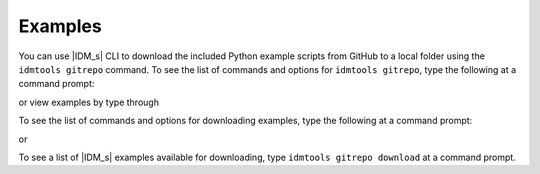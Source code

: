 ========
Examples
========

You can use |IDM_s| CLI to download the included Python example scripts from
GitHub to a local folder using the ``idmtools gitrepo`` command. To see the list
of commands and options for ``idmtools gitrepo``, type the following at a command prompt:

.. command-output:: idmtools gitrepo --help

or view examples by type through

.. command-output:: idmtools examples list

To see the list of commands and options for downloading examples, type the
following at a command prompt:

.. command-output:: idmtools gitrepo download --help

or

.. command-output:: idmtools examples download --help

To see a list of |IDM_s| examples available for downloading, type
``idmtools gitrepo download`` at a command prompt.
